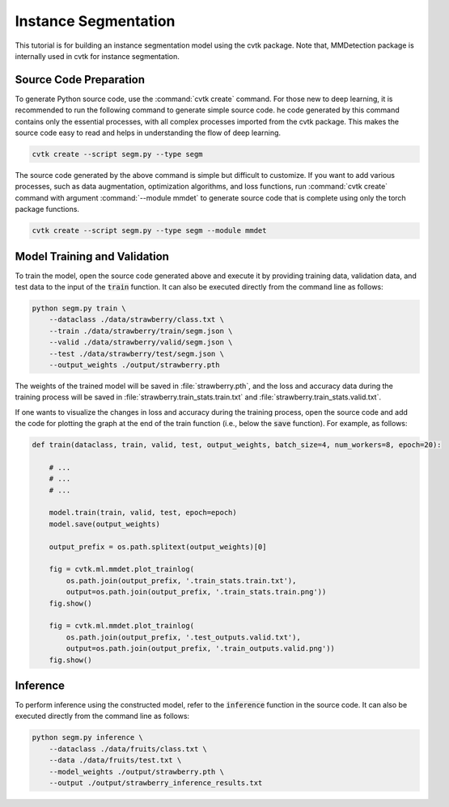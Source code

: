Instance Segmentation
#####################

This tutorial is for building an instance segmentation model using the cvtk package.
Note that, MMDetection package is internally used in cvtk for instance segmentation.

Source Code Preparation
***********************

To generate Python source code, use the :command:`cvtk create` command.
For those new to deep learning,
it is recommended to run the following command to generate simple source code.
he code generated by this command contains only the essential processes,
with all complex processes imported from the cvtk package.
This makes the source code easy to read and helps in understanding the flow of deep learning.


.. code-block:: sh
    
    cvtk create --script segm.py --type segm


The source code generated by the above command is simple but difficult to customize.
If you want to add various processes,
such as data augmentation, optimization algorithms, and loss functions,
run :command:`cvtk create` command with argument :command:`--module mmdet` to generate source code
that is complete using only the torch package functions.


.. code-block:: sh
    
    cvtk create --script segm.py --type segm --module mmdet




Model Training and Validation
*****************************

To train the model,
open the source code generated above and execute it
by providing training data, validation data,
and test data to the input of the :code:`train` function.
It can also be executed directly from the command line as follows:



.. code-block:: sh

    python segm.py train \
        --dataclass ./data/strawberry/class.txt \
        --train ./data/strawberry/train/segm.json \
        --valid ./data/strawberry/valid/segm.json \
        --test ./data/strawberry/test/segm.json \
        --output_weights ./output/strawberry.pth


The weights of the trained model will be saved in :file:`strawberry.pth`,
and the loss and accuracy data during the training process
will be saved in :file:`strawberry.train_stats.train.txt` and  :file:`strawberry.train_stats.valid.txt`.


If one wants to visualize the changes in loss and accuracy during the training process,
open the source code and add the code for plotting the graph
at the end of the train function (i.e., below the :code:`save` function).
For example, as follows:


.. code-block:: py

    def train(dataclass, train, valid, test, output_weights, batch_size=4, num_workers=8, epoch=20):
        
        # ...
        # ...
        # ...

        model.train(train, valid, test, epoch=epoch)
        model.save(output_weights)
        
        output_prefix = os.path.splitext(output_weights)[0]
        
        fig = cvtk.ml.mmdet.plot_trainlog(
            os.path.join(output_prefix, '.train_stats.train.txt'),
            output=os.path.join(output_prefix, '.train_stats.train.png'))
        fig.show()

        fig = cvtk.ml.mmdet.plot_trainlog(
            os.path.join(output_prefix, '.test_outputs.valid.txt'),
            output=os.path.join(output_prefix, '.train_outputs.valid.png'))
        fig.show()



Inference
*********

To perform inference using the constructed model,
refer to the :code:`inference` function in the source code.
It can also be executed directly from the command line as follows:


.. code-block:: sh

    python segm.py inference \
        --dataclass ./data/fruits/class.txt \
        --data ./data/fruits/test.txt \
        --model_weights ./output/strawberry.pth \
        --output ./output/strawberry_inference_results.txt


